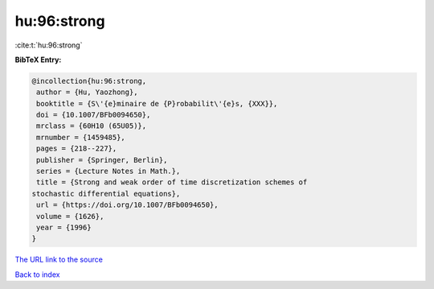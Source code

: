 hu:96:strong
============

:cite:t:`hu:96:strong`

**BibTeX Entry:**

.. code-block:: bibtex

   @incollection{hu:96:strong,
    author = {Hu, Yaozhong},
    booktitle = {S\'{e}minaire de {P}robabilit\'{e}s, {XXX}},
    doi = {10.1007/BFb0094650},
    mrclass = {60H10 (65U05)},
    mrnumber = {1459485},
    pages = {218--227},
    publisher = {Springer, Berlin},
    series = {Lecture Notes in Math.},
    title = {Strong and weak order of time discretization schemes of
   stochastic differential equations},
    url = {https://doi.org/10.1007/BFb0094650},
    volume = {1626},
    year = {1996}
   }

`The URL link to the source <ttps://doi.org/10.1007/BFb0094650}>`__


`Back to index <../By-Cite-Keys.html>`__
